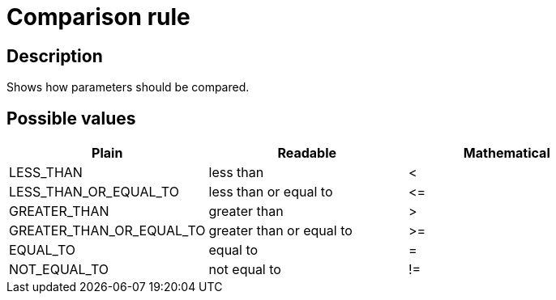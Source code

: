 = Comparison rule

== Description

Shows how parameters should be compared.

== Possible values

[cols="1,1,1", options="header"]
|===

|Plain
|Readable
|Mathematical

|LESS_THAN
|less than
|<

|LESS_THAN_OR_EQUAL_TO
|less than or equal to
|
+++
<=
+++

|GREATER_THAN
|greater than
|>

|GREATER_THAN_OR_EQUAL_TO
|greater than or equal to
|>=

|EQUAL_TO
|equal to
|=

|NOT_EQUAL_TO
|not equal to
|!=
|===
